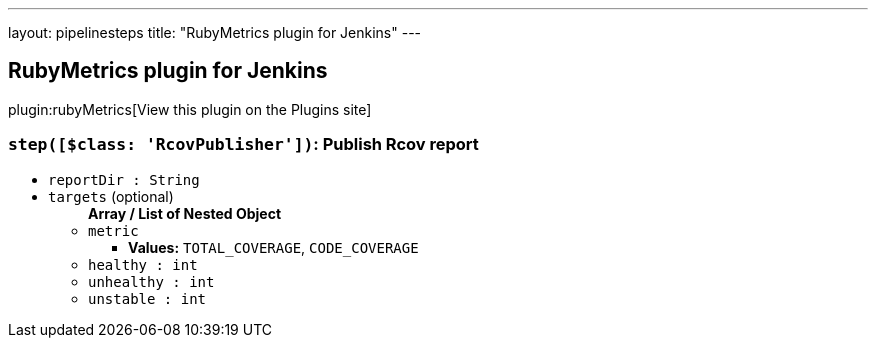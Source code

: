 ---
layout: pipelinesteps
title: "RubyMetrics plugin for Jenkins"
---

:notitle:
:description:
:author:
:email: jenkinsci-users@googlegroups.com
:sectanchors:
:toc: left
:compat-mode!:

== RubyMetrics plugin for Jenkins

plugin:rubyMetrics[View this plugin on the Plugins site]

=== `step([$class: 'RcovPublisher'])`: Publish Rcov report
++++
<ul><li><code>reportDir : String</code>
</li>
<li><code>targets</code> (optional)
<ul><b>Array / List of Nested Object</b>
<li><code>metric</code>
<ul><li><b>Values:</b> <code>TOTAL_COVERAGE</code>, <code>CODE_COVERAGE</code></li></ul></li>
<li><code>healthy : int</code>
</li>
<li><code>unhealthy : int</code>
</li>
<li><code>unstable : int</code>
</li>
</ul></li>
</ul>


++++
